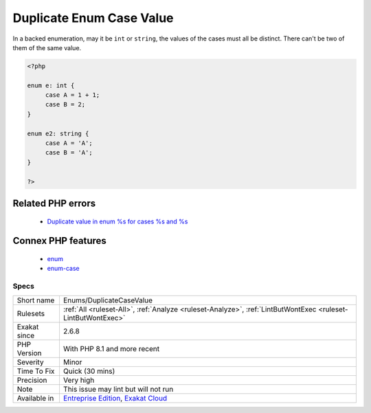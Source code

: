 .. _enums-duplicatecasevalue:

.. _duplicate-enum-case-value:

Duplicate Enum Case Value
+++++++++++++++++++++++++

.. meta::
	:description:
		Duplicate Enum Case Value: In a backed enumeration, may it be ``int`` or ``string``, the values of the cases must all be distinct.
	:twitter:card: summary_large_image
	:twitter:site: @exakat
	:twitter:title: Duplicate Enum Case Value
	:twitter:description: Duplicate Enum Case Value: In a backed enumeration, may it be ``int`` or ``string``, the values of the cases must all be distinct
	:twitter:creator: @exakat
	:twitter:image:src: https://www.exakat.io/wp-content/uploads/2020/06/logo-exakat.png
	:og:image: https://www.exakat.io/wp-content/uploads/2020/06/logo-exakat.png
	:og:title: Duplicate Enum Case Value
	:og:type: article
	:og:description: In a backed enumeration, may it be ``int`` or ``string``, the values of the cases must all be distinct
	:og:url: https://exakat.readthedocs.io/en/latest/Reference/Rules/Duplicate Enum Case Value.html
	:og:locale: en
In a backed enumeration, may it be ``int`` or ``string``, the values of the cases must all be distinct. There can't be two of them of the same value.

.. code-block:: php
   
   <?php
   
   enum e: int {
   	case A = 1 + 1;
   	case B = 2;
   }
   
   enum e2: string {
   	case A = 'A';
   	case B = 'A';
   }
   
   ?>
Related PHP errors 
-------------------

  + `Duplicate value in enum %s for cases %s and %s <https://php-errors.readthedocs.io/en/latest/messages/duplicate-type-%25s-is-redundant.html>`_



Connex PHP features
-------------------

  + `enum <https://php-dictionary.readthedocs.io/en/latest/dictionary/enum.ini.html>`_
  + `enum-case <https://php-dictionary.readthedocs.io/en/latest/dictionary/enum-case.ini.html>`_


Specs
_____

+--------------+-------------------------------------------------------------------------------------------------------------------------+
| Short name   | Enums/DuplicateCaseValue                                                                                                |
+--------------+-------------------------------------------------------------------------------------------------------------------------+
| Rulesets     | :ref:`All <ruleset-All>`, :ref:`Analyze <ruleset-Analyze>`, :ref:`LintButWontExec <ruleset-LintButWontExec>`            |
+--------------+-------------------------------------------------------------------------------------------------------------------------+
| Exakat since | 2.6.8                                                                                                                   |
+--------------+-------------------------------------------------------------------------------------------------------------------------+
| PHP Version  | With PHP 8.1 and more recent                                                                                            |
+--------------+-------------------------------------------------------------------------------------------------------------------------+
| Severity     | Minor                                                                                                                   |
+--------------+-------------------------------------------------------------------------------------------------------------------------+
| Time To Fix  | Quick (30 mins)                                                                                                         |
+--------------+-------------------------------------------------------------------------------------------------------------------------+
| Precision    | Very high                                                                                                               |
+--------------+-------------------------------------------------------------------------------------------------------------------------+
| Note         | This issue may lint but will not run                                                                                    |
+--------------+-------------------------------------------------------------------------------------------------------------------------+
| Available in | `Entreprise Edition <https://www.exakat.io/entreprise-edition>`_, `Exakat Cloud <https://www.exakat.io/exakat-cloud/>`_ |
+--------------+-------------------------------------------------------------------------------------------------------------------------+


